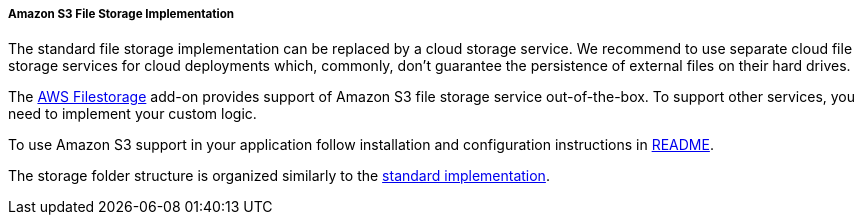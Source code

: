 :sourcesdir: ../../../../../source

[[aws_file_storage_impl]]
===== Amazon S3 File Storage Implementation

The standard file storage implementation can be replaced by a cloud storage service. We recommend to use separate cloud file storage services for cloud deployments which, commonly, don't guarantee the persistence of external files on their hard drives.

The https://github.com/cuba-platform/cuba-aws[AWS Filestorage] add-on provides support of Amazon S3 file storage service out-of-the-box. To support other services, you need to implement your custom logic.

To use Amazon S3 support in your application follow installation and configuration instructions in https://github.com/cuba-platform/cuba-aws/blob/master/README.md[README].

The storage folder structure is organized similarly to the <<file_storage_impl,standard implementation>>.

